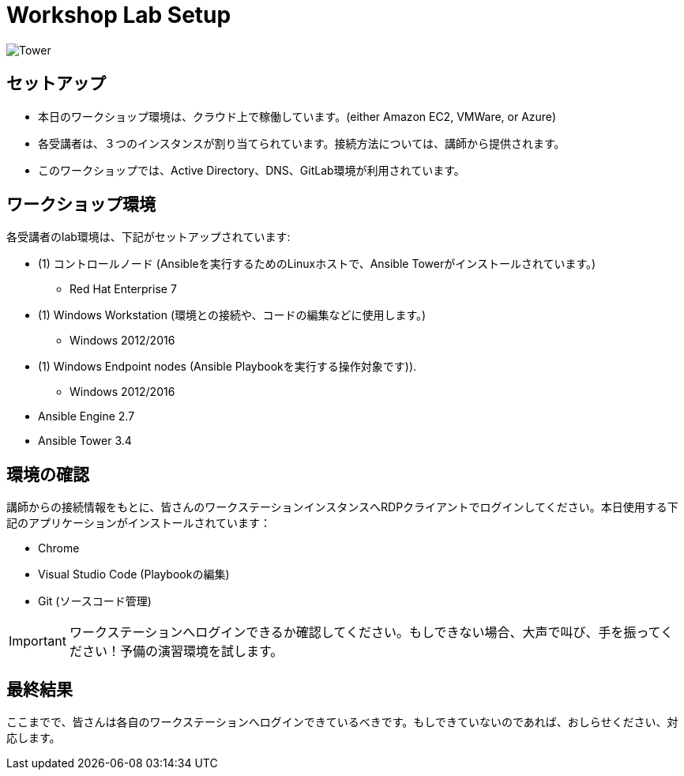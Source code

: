 

:badges:
:icons: font
:iconsdir: icons/
:source-highlighter: highlight.js
:source-language: yaml


= Workshop Lab Setup

image::images/tower.002.png['Tower']

== セットアップ

[IMPORTANT]
- 本日のワークショップ環境は、クラウド上で稼働しています。(either Amazon EC2, VMWare, or Azure)

- 各受講者は、３つのインスタンスが割り当てられています。接続方法については、講師から提供されます。

- このワークショップでは、Active Directory、DNS、GitLab環境が利用されています。

== ワークショップ環境

各受講者のlab環境は、下記がセットアップされています:

* (1) コントロールノード (Ansibleを実行するためのLinuxホストで、Ansible Towerがインストールされています。)
** Red Hat Enterprise 7
* (1) Windows Workstation (環境との接続や、コードの編集などに使用します。)
** Windows 2012/2016
* (1) Windows Endpoint nodes (Ansible Playbookを実行する操作対象です)).
** Windows 2012/2016
* Ansible Engine 2.7
* Ansible Tower 3.4

== 環境の確認

講師からの接続情報をもとに、皆さんのワークステーションインスタンスへRDPクライアントでログインしてください。本日使用する下記のアプリケーションがインストールされています：

* Chrome
* Visual Studio Code (Playbookの編集)
* Git (ソースコード管理)

[IMPORTANT]
ワークステーションへログインできるか確認してください。もしできない場合、大声で叫び、手を振ってください！予備の演習環境を試します。

== 最終結果

ここまでで、皆さんは各自のワークステーションへログインできているべきです。もしできていないのであれば、おしらせください、対応します。


